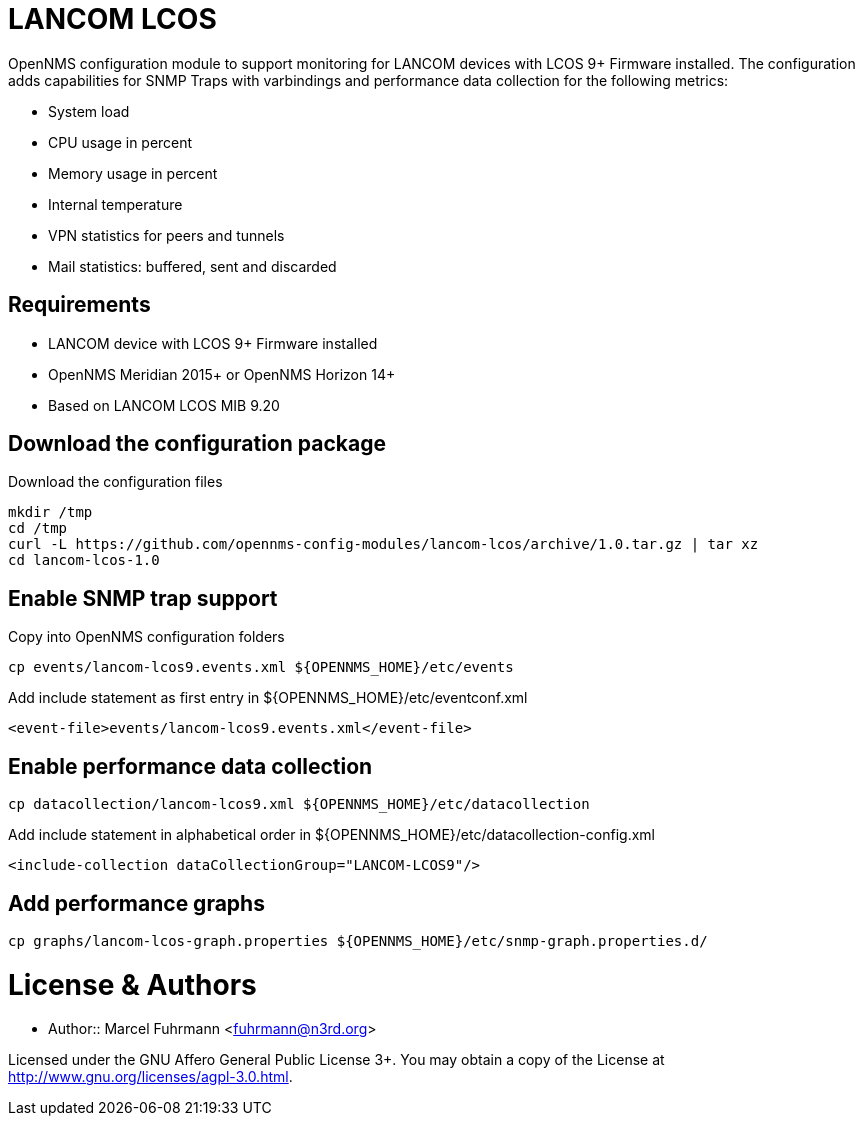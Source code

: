 # LANCOM LCOS

OpenNMS configuration module to support monitoring for LANCOM devices with LCOS 9+ Firmware installed.
The configuration adds capabilities for SNMP Traps with varbindings and performance data collection for the following metrics:

- System load
- CPU usage in percent
- Memory usage in percent
- Internal temperature
- VPN statistics for peers and tunnels
- Mail statistics: buffered, sent and discarded

## Requirements

- LANCOM device with LCOS 9+ Firmware installed
- OpenNMS Meridian 2015+ or OpenNMS Horizon 14+
- Based on LANCOM LCOS MIB 9.20

## Download the configuration package

.Download the configuration files
[source, bash]
----
mkdir /tmp
cd /tmp
curl -L https://github.com/opennms-config-modules/lancom-lcos/archive/1.0.tar.gz | tar xz
cd lancom-lcos-1.0
----

## Enable SNMP trap support

.Copy into OpenNMS configuration folders
[source, bash]
----
cp events/lancom-lcos9.events.xml ${OPENNMS_HOME}/etc/events
----

.Add include statement as first entry in ${OPENNMS_HOME}/etc/eventconf.xml
[source, bash]
----
<event-file>events/lancom-lcos9.events.xml</event-file>
----

## Enable performance data collection

[source, bash]
----
cp datacollection/lancom-lcos9.xml ${OPENNMS_HOME}/etc/datacollection
----

.Add include statement in alphabetical order in ${OPENNMS_HOME}/etc/datacollection-config.xml
[source, bash]
----
<include-collection dataCollectionGroup="LANCOM-LCOS9"/>
----

## Add performance graphs

[source, bash]
----
cp graphs/lancom-lcos-graph.properties ${OPENNMS_HOME}/etc/snmp-graph.properties.d/
----

# License & Authors

- Author:: Marcel Fuhrmann <fuhrmann@n3rd.org>

Licensed under the GNU Affero General Public License 3+. You may obtain a copy of the License at http://www.gnu.org/licenses/agpl-3.0.html.

